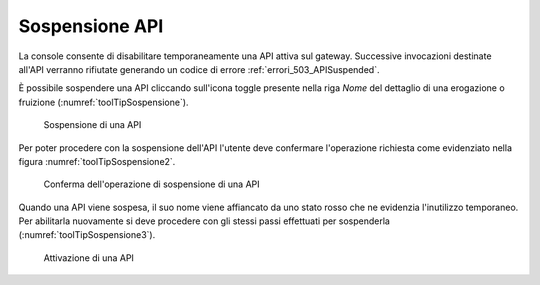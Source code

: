 .. _gwSospensioneApi:

Sospensione API
~~~~~~~~~~~~~~~

La console consente di disabilitare temporaneamente una API attiva sul gateway. Successive invocazioni destinate all'API verranno rifiutate generando un codice di errore :ref:`errori_503_APISuspended`.

È possibile sospendere una API cliccando sull'icona toggle
presente nella riga *Nome* del dettaglio di una erogazione o
fruizione (:numref:`toolTipSospensione`).

   .. figure:: ../_figure_console/toolTipSospensione.png
    :scale: 40%
    :align: center
    :name: toolTipSospensione

    Sospensione di una API

Per poter procedere con la sospensione dell'API l'utente deve confermare l'operazione richiesta come evidenziato nella figura :numref:`toolTipSospensione2`.

   .. figure:: ../_figure_console/toolTipSospensione2.png
    :scale: 40%
    :align: center
    :name: toolTipSospensione2

    Conferma dell'operazione di sospensione di una API

Quando una API viene sospesa, il suo nome viene affiancato da uno stato rosso che ne evidenzia l'inutilizzo temporaneo. Per abilitarla nuovamente si deve procedere con gli stessi passi effettuati per sospenderla (:numref:`toolTipSospensione3`).

   .. figure:: ../_figure_console/toolTipSospensione3.png
    :scale: 40%
    :align: center
    :name: toolTipSospensione3

    Attivazione di una API
